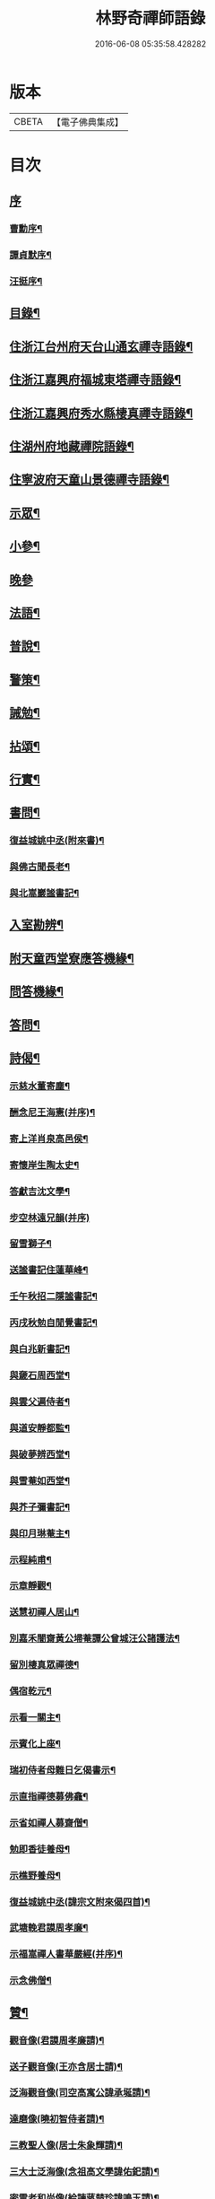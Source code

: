 #+TITLE: 林野奇禪師語錄 
#+DATE: 2016-06-08 05:35:58.428282

* 版本
 |     CBETA|【電子佛典集成】|

* 目次
** [[file:KR6q0408_001.txt::001-0625a0][序]]
*** [[file:KR6q0408_001.txt::001-0625a1][曹勳序¶]]
*** [[file:KR6q0408_001.txt::001-0625a21][譚貞默序¶]]
*** [[file:KR6q0408_001.txt::001-0625c22][汪挺序¶]]
** [[file:KR6q0408_001.txt::001-0626b2][目錄¶]]
** [[file:KR6q0408_001.txt::001-0627a4][住浙江台州府天台山通玄禪寺語錄¶]]
** [[file:KR6q0408_002.txt::002-0631a3][住浙江嘉興府福城東塔禪寺語錄¶]]
** [[file:KR6q0408_003.txt::003-0632b3][住浙江嘉興府秀水縣棲真禪寺語錄¶]]
** [[file:KR6q0408_003.txt::003-0635b16][住湖州府地藏禪院語錄¶]]
** [[file:KR6q0408_004.txt::004-0636b3][住寧波府天童山景德禪寺語錄¶]]
** [[file:KR6q0408_005.txt::005-0640a3][示眾¶]]
** [[file:KR6q0408_005.txt::005-0641c28][小參¶]]
** [[file:KR6q0408_005.txt::005-0643b2][晚參]]
** [[file:KR6q0408_005.txt::005-0643b12][法語¶]]
** [[file:KR6q0408_005.txt::005-0643b23][普說¶]]
** [[file:KR6q0408_005.txt::005-0643c5][警策¶]]
** [[file:KR6q0408_005.txt::005-0643c28][誡勉¶]]
** [[file:KR6q0408_006.txt::006-0644b3][拈頌¶]]
** [[file:KR6q0408_006.txt::006-0646b11][行實¶]]
** [[file:KR6q0408_006.txt::006-0647a8][書問¶]]
*** [[file:KR6q0408_006.txt::006-0647a9][復益城姚中丞(附來書)¶]]
*** [[file:KR6q0408_006.txt::006-0647a22][與佛古聞長老¶]]
*** [[file:KR6q0408_006.txt::006-0647a29][與北嵩巖謐書記¶]]
** [[file:KR6q0408_007.txt::007-0647c3][入室勘辨¶]]
** [[file:KR6q0408_007.txt::007-0649b9][附天童西堂寮應答機緣¶]]
** [[file:KR6q0408_007.txt::007-0649c10][問答機緣¶]]
** [[file:KR6q0408_007.txt::007-0651b30][答問¶]]
** [[file:KR6q0408_008.txt::008-0652c3][詩偈¶]]
*** [[file:KR6q0408_008.txt::008-0652c4][示慈水董寄塵¶]]
*** [[file:KR6q0408_008.txt::008-0652c10][酬念尼王海憲(并序)¶]]
*** [[file:KR6q0408_008.txt::008-0652c18][寄上洋肖泉高邑侯¶]]
*** [[file:KR6q0408_008.txt::008-0652c22][寄懷岸生陶太史¶]]
*** [[file:KR6q0408_008.txt::008-0652c26][答獻吉沈文學¶]]
*** [[file:KR6q0408_008.txt::008-0652c29][步空林遠兄韻(并序)]]
*** [[file:KR6q0408_008.txt::008-0653a7][留雪獅子¶]]
*** [[file:KR6q0408_008.txt::008-0653a11][送謐書記住蓮華峰¶]]
*** [[file:KR6q0408_008.txt::008-0653a14][壬午秋招二隱謐書記¶]]
*** [[file:KR6q0408_008.txt::008-0653a17][丙戌秋勉自閒覺書記¶]]
*** [[file:KR6q0408_008.txt::008-0653a20][與白兆新書記¶]]
*** [[file:KR6q0408_008.txt::008-0653a23][與奯石周西堂¶]]
*** [[file:KR6q0408_008.txt::008-0653a26][與雲父遍侍者¶]]
*** [[file:KR6q0408_008.txt::008-0653a29][與道安靜都監¶]]
*** [[file:KR6q0408_008.txt::008-0653b2][與破夢辨西堂¶]]
*** [[file:KR6q0408_008.txt::008-0653b5][與雪菴如西堂¶]]
*** [[file:KR6q0408_008.txt::008-0653b8][與芥子彌書記¶]]
*** [[file:KR6q0408_008.txt::008-0653b11][與印月琳菴主¶]]
*** [[file:KR6q0408_008.txt::008-0653b14][示程純甫¶]]
*** [[file:KR6q0408_008.txt::008-0653b17][示章靜觀¶]]
*** [[file:KR6q0408_008.txt::008-0653b20][送慧初禪人居山¶]]
*** [[file:KR6q0408_008.txt::008-0653b23][別嘉禾闇齋黃公埽菴譚公曾城汪公諸護法¶]]
*** [[file:KR6q0408_008.txt::008-0653b26][留別棲真眾禪德¶]]
*** [[file:KR6q0408_008.txt::008-0653b29][偶宿乾元¶]]
*** [[file:KR6q0408_008.txt::008-0653c2][示看一關主¶]]
*** [[file:KR6q0408_008.txt::008-0653c5][示賓化上座¶]]
*** [[file:KR6q0408_008.txt::008-0653c8][瑞初侍者母難日乞偈書示¶]]
*** [[file:KR6q0408_008.txt::008-0653c11][示直指禪德募佛龕¶]]
*** [[file:KR6q0408_008.txt::008-0653c14][示省如禪人募齋僧¶]]
*** [[file:KR6q0408_008.txt::008-0653c17][勉即香徒養母¶]]
*** [[file:KR6q0408_008.txt::008-0653c20][示樵野養母¶]]
*** [[file:KR6q0408_008.txt::008-0653c23][復益城姚中丞(諱宗文附來偈四首)¶]]
*** [[file:KR6q0408_008.txt::008-0654a10][武塘輓君謨周孝廉¶]]
*** [[file:KR6q0408_008.txt::008-0654a13][示福嵩禪人書華嚴經(并序)¶]]
*** [[file:KR6q0408_008.txt::008-0654a20][示念佛僧¶]]
** [[file:KR6q0408_008.txt::008-0654a22][贊¶]]
*** [[file:KR6q0408_008.txt::008-0654a23][觀音像(君謨周孝廉請)¶]]
*** [[file:KR6q0408_008.txt::008-0654a26][送子觀音像(王亦含居士請)¶]]
*** [[file:KR6q0408_008.txt::008-0654b3][泛海觀音像(司空高寓公諱承埏請)¶]]
*** [[file:KR6q0408_008.txt::008-0654b6][達磨像(曉初智侍者請)¶]]
*** [[file:KR6q0408_008.txt::008-0654b9][三教聖人像(居士朱象輝請)¶]]
*** [[file:KR6q0408_008.txt::008-0654b11][三大士泛海像(念祖高文學諱佑釲請)¶]]
*** [[file:KR6q0408_008.txt::008-0654b14][密雲老和尚像(給諫蔣楚珍諱鳴玉請)¶]]
*** [[file:KR6q0408_008.txt::008-0654c5][自像(自閒覺首座請)¶]]
*** [[file:KR6q0408_008.txt::008-0654c25][聞已上座小像¶]]
*** [[file:KR6q0408_008.txt::008-0654c28][六如禪德小像¶]]
*** [[file:KR6q0408_008.txt::008-0654c30][溈山養拙上座像(慈恒禪人請)]]
*** [[file:KR6q0408_008.txt::008-0655a4][程宏先請題母影¶]]
*** [[file:KR6q0408_008.txt::008-0655a7][黃魯山像¶]]
*** [[file:KR6q0408_008.txt::008-0655a10][曾城汪進士像¶]]
*** [[file:KR6q0408_008.txt::008-0655a14][錢聖月侍密老和尚步趨圖¶]]
*** [[file:KR6q0408_008.txt::008-0655a17][王亦含居士長君南伯文學遺像¶]]
** [[file:KR6q0408_008.txt::008-0655a20][佛事¶]]
*** [[file:KR6q0408_008.txt::008-0655a21][通玄掛板¶]]
*** [[file:KR6q0408_008.txt::008-0655a27][棲真掛新鑄雲板¶]]
*** [[file:KR6q0408_008.txt::008-0655b2][掛鐘板¶]]
*** [[file:KR6q0408_008.txt::008-0655b18][奠寶華朝宗和尚¶]]
*** [[file:KR6q0408_008.txt::008-0655b23][為心一師兄掩龕¶]]
*** [[file:KR6q0408_008.txt::008-0655b28][為與南指南二禪人入塔¶]]
*** [[file:KR6q0408_008.txt::008-0655c3][示一門禪人掩骨¶]]
*** [[file:KR6q0408_008.txt::008-0655c7][為淑之禪師火¶]]
*** [[file:KR6q0408_008.txt::008-0655c12][為純一禪人火¶]]
*** [[file:KR6q0408_008.txt::008-0655c16][為化城禪人火¶]]
*** [[file:KR6q0408_008.txt::008-0655c20][為一安禪人火¶]]
*** [[file:KR6q0408_008.txt::008-0655c24][為慈航禪人火¶]]
*** [[file:KR6q0408_008.txt::008-0655c29][為遵道禪人火¶]]
*** [[file:KR6q0408_008.txt::008-0656a3][為中也書記火¶]]
*** [[file:KR6q0408_008.txt::008-0656a7][為本如上座火¶]]
*** [[file:KR6q0408_008.txt::008-0656a11][為滿緒典座火¶]]
*** [[file:KR6q0408_008.txt::008-0656a15][為妙圓上座火¶]]
*** [[file:KR6q0408_008.txt::008-0656a20][為無念塔主火¶]]
** [[file:KR6q0408_008.txt::008-0656b2][行狀¶]]
** [[file:KR6q0408_008.txt::008-0657c22][塔銘¶]]
** [[file:KR6q0408_008.txt::008-0658c12][後跋¶]]

* 卷
[[file:KR6q0408_001.txt][林野奇禪師語錄 1]]
[[file:KR6q0408_002.txt][林野奇禪師語錄 2]]
[[file:KR6q0408_003.txt][林野奇禪師語錄 3]]
[[file:KR6q0408_004.txt][林野奇禪師語錄 4]]
[[file:KR6q0408_005.txt][林野奇禪師語錄 5]]
[[file:KR6q0408_006.txt][林野奇禪師語錄 6]]
[[file:KR6q0408_007.txt][林野奇禪師語錄 7]]
[[file:KR6q0408_008.txt][林野奇禪師語錄 8]]

